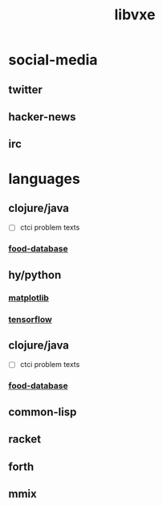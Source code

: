 # -*- mode:org;  -*-
#+TITLE: libvxe
#+STARTUP: indent
#+OPTIONS: toc:nil

* social-media
** twitter
** hacker-news
** irc
* languages
** clojure/java
  # then continue http://essentia.upf.edu/documentation/installing.html
  #+END_SRC
- [ ] ctci problem texts
*** [[file:./food-database.org][food-database]]
** hy/python
*** [[file:./matplotlib.org][matplotlib]]
*** [[file:tensorflow.org][tensorflow]]

** clojure/java
- [ ] ctci problem texts
*** [[file:./food-database.org][food-database]]
** common-lisp
** racket
** forth
** mmix






# Local Variables:
# eval: (wiki-mode)
# End:
